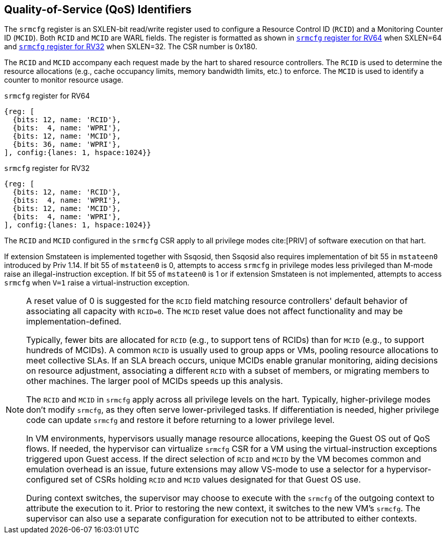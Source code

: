 [[chapter2]]
== Quality-of-Service (QoS) Identifiers

The `srmcfg` register is an SXLEN-bit read/write register used to configure a
Resource Control ID (`RCID`) and a Monitoring Counter ID (`MCID`). Both `RCID`
and `MCID` are WARL fields. The register is formatted as shown in <<SRMCFG64>>
when SXLEN=64 and <<SRMCFG32>> when SXLEN=32. The CSR number is 0x180.

The `RCID` and `MCID` accompany each request made by the hart to shared resource
controllers. The `RCID` is used to determine the resource allocations
(e.g., cache occupancy limits, memory bandwidth limits, etc.) to enforce. The
`MCID` is used to identify a counter to monitor resource usage.

[[SRMCFG64]]
.`srmcfg` register for RV64

[wavedrom, , ]
....
{reg: [
  {bits: 12, name: 'RCID'},
  {bits:  4, name: 'WPRI'},
  {bits: 12, name: 'MCID'},
  {bits: 36, name: 'WPRI'},
], config:{lanes: 1, hspace:1024}}
....

[[SRMCFG32]]
.`srmcfg` register for RV32

[wavedrom, , ]
....
{reg: [
  {bits: 12, name: 'RCID'},
  {bits:  4, name: 'WPRI'},
  {bits: 12, name: 'MCID'},
  {bits:  4, name: 'WPRI'},
], config:{lanes: 1, hspace:1024}}
....

The `RCID` and `MCID` configured in the `srmcfg` CSR apply to all privilege
modes cite:[PRIV] of software execution on that hart. 

If extension Smstateen is implemented together with Ssqosid, then Ssqosid also
requires implementation of bit 55 in `mstateen0` introduced by Priv 1.14. If bit
55 of `mstateen0` is 0, attempts to access `srmcfg` in privilege modes less
privileged than M-mode raise an illegal-instruction exception. If bit 55 of
`mstateen0` is 1 or if extension Smstateen is not implemented, attempts to
access `srmcfg` when `V=1` raise a virtual-instruction exception.

[NOTE]
====
A reset value of 0 is suggested for the `RCID` field matching resource
controllers' default behavior of associating all capacity with `RCID=0`. The
`MCID` reset value does not affect functionality and may be
implementation-defined.

Typically, fewer bits are allocated for `RCID` (e.g., to support tens of RCIDs)
than for `MCID` (e.g., to support hundreds of MCIDs). A common `RCID` is usually
used to group apps or VMs, pooling resource allocations to meet collective SLAs.
If an SLA breach occurs, unique MCIDs enable granular monitoring, aiding
decisions on resource adjustment, associating a different `RCID` with a subset
of members, or migrating members to other machines. The larger pool of MCIDs
speeds up this analysis.

The `RCID` and `MCID` in `srmcfg` apply across all privilege levels on the hart.
Typically, higher-privilege modes don't modify `srmcfg`, as they often serve
lower-privileged tasks. If differentiation is needed, higher privilege code can
update `srmcfg` and restore it before returning to a lower privilege level.

In VM environments, hypervisors usually manage resource allocations, keeping
the Guest OS out of QoS flows. If needed, the hypervisor can virtualize
`srmcfg` CSR for a VM using the virtual-instruction exceptions triggered upon
Guest access. If the direct selection of `RCID` and `MCID` by the VM becomes
common and emulation overhead is an issue, future extensions may allow VS-mode
to use a selector for a hypervisor-configured set of CSRs holding `RCID` and
`MCID` values designated for that Guest OS use.

During context switches, the supervisor may choose to execute with the `srmcfg`
of the outgoing context to attribute the execution to it. Prior to restoring
the new context, it switches to the new VM's `srmcfg`. The supervisor can also
use a separate configuration for execution not to be attributed to either
contexts.
====
